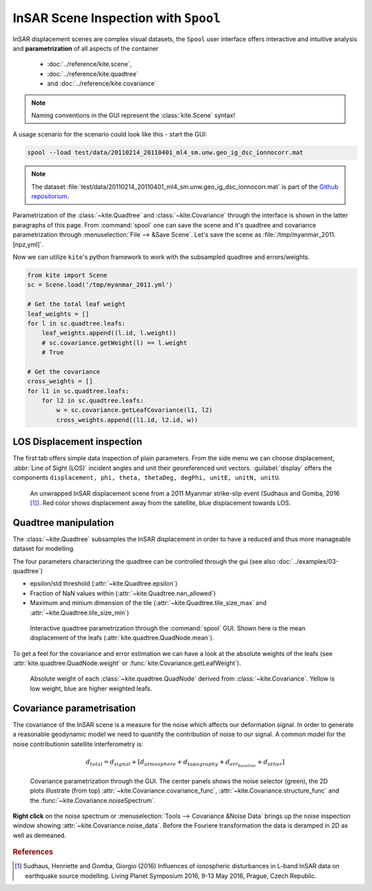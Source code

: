 InSAR Scene Inspection with ``Spool``
=====================================
InSAR displacement scenes are complex visual datasets, the ``Spool`` user interface offers interactive and intuitive analysis and **parametrization** of all aspects of the container

    * :doc:`../reference/kite.scene`,
    * :doc:`../reference/kite.quadtree`
    * and :doc:`../reference/kite.covariance`

.. note :: Naming conventions in the GUI represent the :class:`kite.Scene` syntax!

A usage scenario for the scenario could look like this - start the GUI:

.. code-block :: sh

    spool --load test/data/20110214_20110401_ml4_sm.unw.geo_ig_dsc_ionnocorr.mat

.. note :: 
    The dataset :file:`test/data/20110214_20110401_ml4_sm.unw.geo_ig_dsc_ionnocorr.mat` is part of the `Github repositorium <https://github.com/pyrocko/kite>`_.

Parametrization of the :class:`~kite.Quadtree` and :class:`~kite.Covariance` through the interface is shown in the latter paragraphs of this page.
From :command:`spool` one can save the scene and it's quadtree and covariance parametrization through :menuselection:`File --> &Save Scene`. Let's save the scene as :file:`/tmp/myanmar_2011.[npz,yml]`.

Now we can utilize ``kite``\'s python framework to work with the subsampled quadtree and errors/weights.

.. code-block :: python
    
    from kite import Scene
    sc = Scene.load('/tmp/myanmar_2011.yml')

    # Get the total leaf weight
    leaf_weights = []
    for l in sc.quadtree.leafs:
        leaf_weights.append((l.id, l.weight))
        # sc.covariance.getWeight(l) == l.weight
        # True

    # Get the covariance
    cross_weights = []
    for l1 in sc.quadtree.leafs:
        for l2 in sc.quadtree.leafs:
            w = sc.covariance.getLeafCovariance(l1, l2)
            cross_weights.append((l1.id, l2.id, w))


LOS Displacement inspection
----------------------------

The first tab offers simple data inspection of plain parameters. From the side menu we can choose displacement, :abbr:`Line of Sight (LOS)` incident angles and unit their georeferenced unit vectors. :guilabel:`display` offers the components ``displacement, phi, theta, thetaDeg, degPhi, unitE, unitN, unitU``.

.. figure:: ../../_images/spool-scene.png
    :alt: InSAR unwrapped displacement scene from Myanmar 2011 earthquake event

    An unwrapped InSAR displacement scene from a 2011 Myanmar strike-slip event (Sudhaus and Gomba, 2016 [#f1]_). Red color shows displacement away from the satellite, blue displacement towards LOS.

.. _spool-quadtree:

Quadtree manipulation
----------------------

The :class:`~kite.Quadtree` subsamples the InSAR displacement in order to have a reduced and thus more manageable dataset for modelling. 

The four parameters characterizing the quadtree can be controlled through the gui (see also :doc:`../examples/03-quadtree`)

* epsilon/std threshold (:attr:`~kite.Quadtree.epsilon`)
* Fraction of NaN values within (:attr:`~kite.Quadtree.nan_allowed`)
* Maximum and minium dimension of the tile
  (:attr:`~kite.Quadtree.tile_size_max` and :attr:`~kite.Quadtree.tile_size_min`)

.. figure:: ../../_images/spool-quadtree_mean.png
    :alt: Quadtree parametrization and properties

    Interactive quadtree parametrization through the :command:`spool` GUI. Shown here is the mean displacement of the leafs (:attr:`kite.quadtree.QuadNode.mean`).

To get a feel for the covariance and error estimation we can have a look at the absolute weights of the leafs (see :attr:`kite.quadtree.QuadNode.weight` or :func:`kite.Covariance.getLeafWeight`).

.. figure:: ../../_images/spool-quadtree_weight.png
    :alt: Quadtree nodes with associated errors/weights derived from kite.Covariance

    Absolute weight of each :class:`~kite.quadtree.QuadNode` derived from :class:`~kite.Covariance`. Yellow is low weight, blue are higher weighted leafs.


.. _spool-covariance:

Covariance parametrisation
----------------------------

The covariance of the InSAR scene is a measure for the noise which affects our deformation signal. In order to generate a reasonable geodynamic model we need to quantify the contribution of noise to our signal. A common model for the noise contributionin satellite interferometry is:

.. math ::
    
    d_{total} = d_{signal} + [d_{atmosphere} + d_{topography} + d_{err_baseline} + d_{other}]

.. figure:: ../../_images/spool-covariance.png
    :alt: Covariance parametrization through spool GUI

    Covariance parametrization through the GUI. The center panels shows the noise selector (green), the 2D plots illustrate (from top) :attr:`~kite.Covariance.covariance_func`, :attr:`~kite.Covariance.structure_func` and the :func:`~kite.Covariance.noiseSpectrum`.

.. figure:: ../../_images/spool-covariance_noise.png
    :width: 50%
    :align: center
    :alt: Noise patch used for covariance/error analysis

    **Right click** on the noise spectrum or :menuselection:`Tools --> Covariance &Noise Data` brings up the noise inspection window showing :attr:`~kite.Covariance.noise_data`. Before the Fouriere transformation the data is deramped in 2D as well as demeaned.


.. rubric:: References

.. [#f1]  Sudhaus, Henriette and Gomba, Giorgio (2016) Influences of ionospheric disturbances in L-band InSAR data on earthquake source modelling. Living Planet Symposium 2016, 9-13 May 2016, Prague, Czech Republic. 
